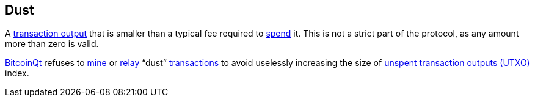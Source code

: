 == Dust

A link:../t/Transaction_Output.asciidoc[transaction output] that is smaller than a typical fee required to link:../s/Spent_Output.asciidoc[spend] it. This is not a strict part of the protocol, as any amount more than zero is valid.

link:../b/BitcoinQt.asciidoc[BitcoinQt] refuses to link:../m/Mining.asciidoc[mine] or link:../r/Relaying_Transactions.asciidoc[relay] “dust” link:../t/Transaction.asciidoc[transactions] to avoid uselessly increasing the size of link:../u/UTXO_Set.asciidoc[unspent transaction outputs (UTXO)] index.